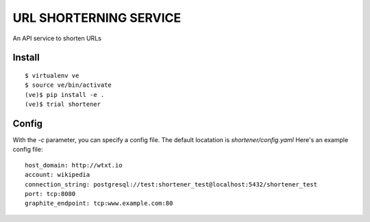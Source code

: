 URL SHORTERNING SERVICE
=======================

An API service to shorten URLs

|travis|_ |coveralls|_

Install
~~~~~~~

::

    $ virtualenv ve
    $ source ve/bin/activate
    (ve)$ pip install -e .
    (ve)$ trial shortener

.. |travis| image:: https://travis-ci.org/praekelt/url-shortening-service.png?branch=develop
.. _travis: https://travis-ci.org/praekelt/url-shortening-service

.. |coveralls| image:: https://coveralls.io/repos/praekelt/url-shortening-service/badge.png?branch=develop
.. _coveralls: https://coveralls.io/r/praekelt/url-shortening-service


Config
~~~~~~

With the `-c` parameter, you can specify a config file. The default locatation is `shortener/config.yaml`
Here's an example config file::

    host_domain: http://wtxt.io
    account: wikipedia
    connection_string: postgresql://test:shortener_test@localhost:5432/shortener_test
    port: tcp:8080
    graphite_endpoint: tcp:www.example.com:80

